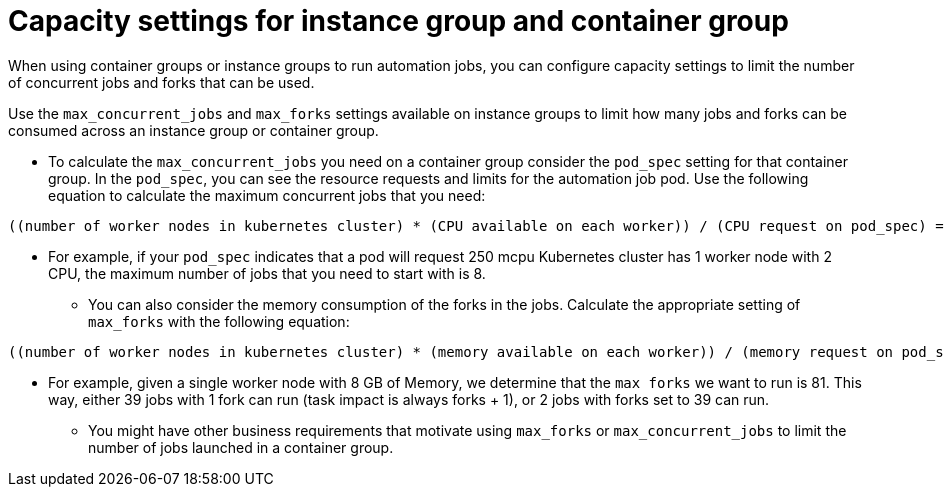 :_mod-docs-content-type: REFERENCE

[id="ref-controller-capacity-instance-container"]

= Capacity settings for instance group and container group 

[role="_abstract"]
When using container groups or instance groups to run automation jobs, you can configure capacity settings to limit the number of concurrent jobs and forks that can be used.

Use the `max_concurrent_jobs` and `max_forks` settings available on instance groups to limit how many jobs and forks can be consumed across an instance group or container group.

* To calculate the `max_concurrent_jobs` you need on a container group consider the `pod_spec` setting for that container group. In the `pod_spec`, you can see the resource requests and limits for the automation job pod. Use the following equation to calculate the maximum concurrent jobs that you need: 
----
((number of worker nodes in kubernetes cluster) * (CPU available on each worker)) / (CPU request on pod_spec) = maximum number of concurrent jobs
----
** For example, if your `pod_spec` indicates that a pod will request 250 mcpu Kubernetes cluster has 1 worker node with 2 CPU, the maximum number of jobs that you need to start with is 8.
* You can also consider the memory consumption of the forks in the jobs. Calculate the appropriate setting of `max_forks` with the following equation:
----
((number of worker nodes in kubernetes cluster) * (memory available on each worker)) / (memory request on pod_spec) = maximum number of forks
----
** For example, given a single worker node with 8 GB of Memory, we determine that the `max forks` we want to run is 81. This way, either 39 jobs with 1 fork can run (task impact is always forks + 1), or 2 jobs with forks set to 39 can run.
* You might have other business requirements that motivate using `max_forks` or `max_concurrent_jobs` to limit the number of jobs launched in a container group.
